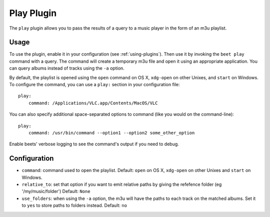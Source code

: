 Play Plugin
===========

The ``play`` plugin allows you to pass the results of a query to a music
player in the form of an m3u playlist.

Usage
-----

To use the plugin, enable it in your configuration (see
:ref:`using-plugins`). Then use it by invoking the ``beet play`` command with
a query. The command will create a temporary m3u file and open it using an
appropriate application. You can query albums instead of tracks using the
``-a`` option.

By default, the playlist is opened using the ``open`` command on OS X,
``xdg-open`` on other Unixes, and ``start`` on Windows. To configure the
command, you can use a ``play:`` section in your configuration file::

    play:
        command: /Applications/VLC.app/Contents/MacOS/VLC

You can also specify additional space-separated options to command (like you
would on the command-line)::

    play:
        command: /usr/bin/command --option1 --option2 some_other_option

Enable beets' verbose logging to see the command's output if you need to
debug.

Configuration
-------------

- ``command``: command used to open the playlist.
  Default: ``open`` on OS X, ``xdg-open`` on other Unixes and ``start`` on
  Windows.
- ``relative_to``: set that option if you want to emit relative paths by giving
  the refefence folder (eg '/my/music/folder')
  Default: ``None``
- ``use_folders``: when using the ``-a`` option, the m3u will have the paths to
  each track on the matched albums. Set it to ``yes`` to store paths to folders
  instead.
  Default: ``no``
